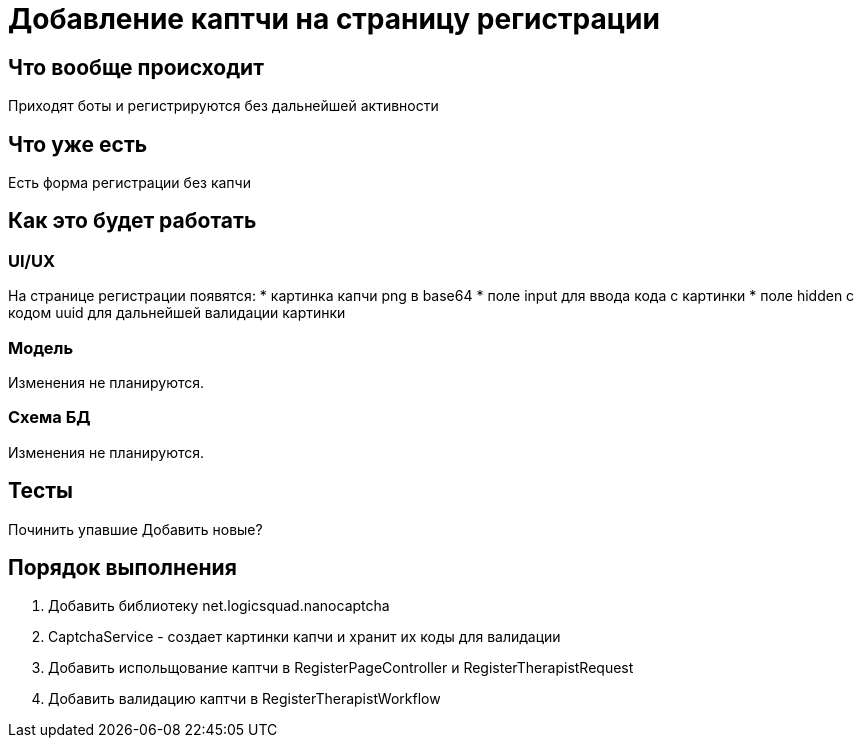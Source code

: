 = Добавление каптчи на страницу регистрации

== Что вообще происходит

Приходят боты и регистрируются без дальнейшей активности

== Что уже есть

Есть форма регистрации без капчи

== Как это будет работать

=== UI/UX

На странице регистрации появятся:
* картинка капчи png в base64 * поле input для ввода кода с картинки * поле hidden с кодом uuid для дальнейшей валидации картинки

=== Модель

Изменения не планируются.

=== Схема БД

Изменения не планируются.

== Тесты

Починить упавшие Добавить новые?

== Порядок выполнения

. Добавить библиотеку net.logicsquad.nanocaptcha
. CaptchaService - создает картинки капчи и хранит их коды для валидации
. Добавить испольщование каптчи в RegisterPageController и RegisterTherapistRequest
. Добавить валидацию каптчи в RegisterTherapistWorkflow